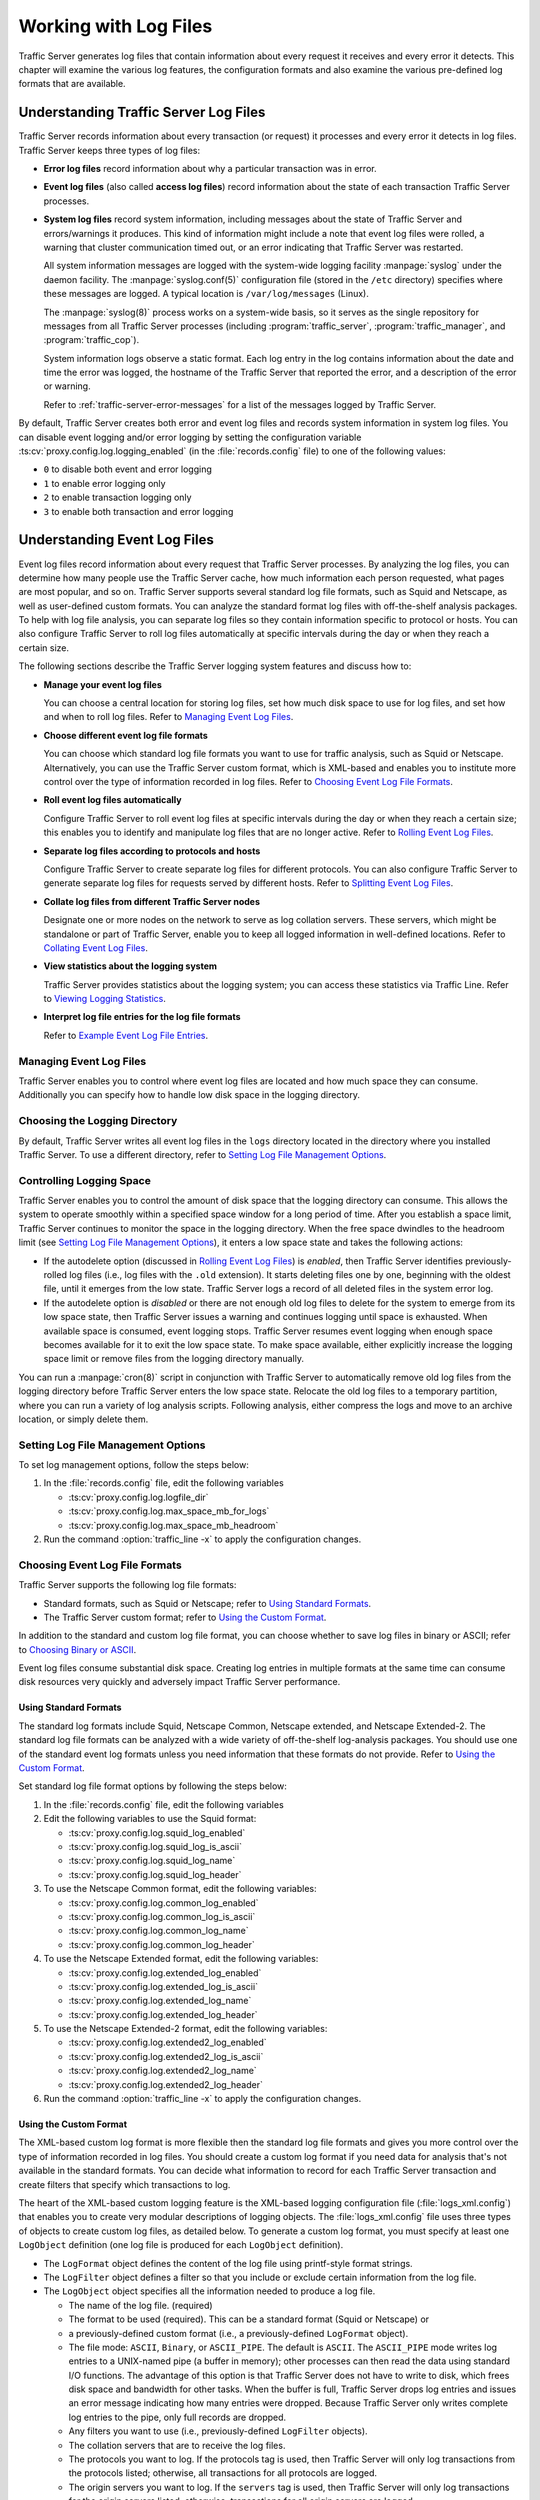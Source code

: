 .. _working-with-log-files:

Working with Log Files
**********************

.. Licensed to the Apache Software Foundation (ASF) under one
   or more contributor license agreements.  See the NOTICE file
   distributed with this work for additional information
   regarding copyright ownership.  The ASF licenses this file
   to you under the Apache License, Version 2.0 (the
   "License"); you may not use this file except in compliance
   with the License.  You may obtain a copy of the License at

   http://www.apache.org/licenses/LICENSE-2.0

   Unless required by applicable law or agreed to in writing,
   software distributed under the License is distributed on an
   "AS IS" BASIS, WITHOUT WARRANTIES OR CONDITIONS OF ANY
   KIND, either express or implied.  See the License for the
   specific language governing permissions and limitations
   under the License.


Traffic Server generates log files that contain information about every
request it receives and every error it detects. This chapter will examine the
various log features, the configuration formats and also examine the various
pre-defined log formats that are available.

.. _understanding-traffic-server-log-files:

Understanding Traffic Server Log Files
======================================

Traffic Server records information about every transaction (or request)
it processes and every error it detects in log files. Traffic Server
keeps three types of log files:

-  **Error log files** record information about why a particular
   transaction was in error.

-  **Event log files** (also called **access log files**) record
   information about the state of each transaction Traffic Server
   processes.

-  **System log files** record system information, including messages
   about the state of Traffic Server and errors/warnings it produces.
   This kind of information might include a note that event log files
   were rolled, a warning that cluster communication timed out, or an
   error indicating that Traffic Server was restarted.

   All system information messages are logged with the system-wide
   logging facility :manpage:`syslog` under the daemon facility. The
   :manpage:`syslog.conf(5)` configuration file (stored in the ``/etc`` directory)
   specifies where these messages are logged. A typical location is
   ``/var/log/messages`` (Linux).

   The :manpage:`syslog(8)` process works on a system-wide basis, so it serves as
   the single repository for messages from all Traffic Server processes
   (including :program:`traffic_server`, :program:`traffic_manager`, and
   :program:`traffic_cop`).

   System information logs observe a static format. Each log entry in
   the log contains information about the date and time the error was
   logged, the hostname of the Traffic Server that reported the error,
   and a description of the error or warning.

   Refer to :ref:`traffic-server-error-messages` for a list of the
   messages logged by Traffic Server.

By default, Traffic Server creates both error and event log files and
records system information in system log files. You can disable event
logging and/or error logging by setting the configuration variable
:ts:cv:`proxy.config.log.logging_enabled` (in the :file:`records.config` file)
to one of the following values:

-  ``0`` to disable both event and error logging
-  ``1`` to enable error logging only
-  ``2`` to enable transaction logging only
-  ``3`` to enable both transaction and error logging

Understanding Event Log Files
=============================

Event log files record information about every request that Traffic
Server processes. By analyzing the log files, you can determine how many
people use the Traffic Server cache, how much information each person
requested, what pages are most popular, and so on. Traffic Server
supports several standard log file formats, such as Squid and Netscape,
as well as user-defined custom formats. You can analyze the standard
format log files with off-the-shelf analysis packages. To help with log
file analysis, you can separate log files so they contain information
specific to protocol or hosts. You can also configure Traffic Server to
roll log files automatically at specific intervals during the day or
when they reach a certain size.

The following sections describe the Traffic Server logging system
features and discuss how to:

-  **Manage your event log files**

   You can choose a central location for storing log files, set how much
   disk space to use for log files, and set how and when to roll log
   files. Refer to `Managing Event Log Files`_.

-  **Choose different event log file formats**

   You can choose which standard log file formats you want to use for
   traffic analysis, such as Squid or Netscape. Alternatively, you can
   use the Traffic Server custom format, which is XML-based and enables
   you to institute more control over the type of information recorded
   in log files. Refer to `Choosing Event Log File Formats`_.

-  **Roll event log files automatically**

   Configure Traffic Server to roll event log files at specific
   intervals during the day or when they reach a certain size; this
   enables you to identify and manipulate log files that are no longer
   active. Refer to `Rolling Event Log Files`_.

-  **Separate log files according to protocols and hosts**

   Configure Traffic Server to create separate log files for different
   protocols. You can also configure Traffic Server to generate separate
   log files for requests served by different hosts. Refer to `Splitting Event Log Files`_.

-  **Collate log files from different Traffic Server nodes**

   Designate one or more nodes on the network to serve as log collation
   servers. These servers, which might be standalone or part of Traffic
   Server, enable you to keep all logged information in well-defined
   locations. Refer to `Collating Event Log Files`_.

-  **View statistics about the logging system**

   Traffic Server provides statistics about the logging system; you can
   access these statistics via Traffic Line. Refer to `Viewing Logging Statistics`_.

-  **Interpret log file entries for the log file formats**

   Refer to `Example Event Log File Entries`_.

Managing Event Log Files
------------------------

Traffic Server enables you to control where event log files are located
and how much space they can consume. Additionally you can specify how to
handle low disk space in the logging directory.

Choosing the Logging Directory
------------------------------

By default, Traffic Server writes all event log files in the ``logs``
directory located in the directory where you installed Traffic Server.
To use a different directory, refer to `Setting Log File Management Options`_.

Controlling Logging Space
-------------------------

Traffic Server enables you to control the amount of disk space that the
logging directory can consume. This allows the system to operate
smoothly within a specified space window for a long period of time.
After you establish a space limit, Traffic Server continues to monitor
the space in the logging directory. When the free space dwindles to the
headroom limit (see `Setting Log File Management Options`_), it enters
a low space state and takes the following actions:

-  If the autodelete option (discussed in `Rolling Event Log Files`_)
   is *enabled*, then Traffic Server
   identifies previously-rolled log files (i.e., log files with the
   ``.old`` extension). It starts deleting files one by one, beginning
   with the oldest file, until it emerges from the low state. Traffic
   Server logs a record of all deleted files in the system error log.

-  If the autodelete option is *disabled* or there are not enough old
   log files to delete for the system to emerge from its low space
   state, then Traffic Server issues a warning and continues logging
   until space is exhausted. When available space is consumed, event
   logging stops. Traffic Server resumes event logging when enough space
   becomes available for it to exit the low space state. To make space
   available, either explicitly increase the logging space limit or
   remove files from the logging directory manually.

You can run a :manpage:`cron(8)` script in conjunction with Traffic Server to
automatically remove old log files from the logging directory before
Traffic Server enters the low space state. Relocate the old log files to
a temporary partition, where you can run a variety of log analysis
scripts. Following analysis, either compress the logs and move to an
archive location, or simply delete them.


Setting Log File Management Options
-----------------------------------

To set log management options, follow the steps below:

1. In the :file:`records.config` file, edit the following variables

   -  :ts:cv:`proxy.config.log.logfile_dir`
   -  :ts:cv:`proxy.config.log.max_space_mb_for_logs`
   -  :ts:cv:`proxy.config.log.max_space_mb_headroom`

2. Run the command :option:`traffic_line -x` to apply the configuration
   changes.

Choosing Event Log File Formats
-------------------------------

Traffic Server supports the following log file formats:

-  Standard formats, such as Squid or Netscape; refer to `Using Standard Formats`_.
-  The Traffic Server custom format; refer to `Using the Custom Format`_.

In addition to the standard and custom log file format, you can choose
whether to save log files in binary or ASCII; refer to `Choosing Binary or ASCII`_.

Event log files consume substantial disk space. Creating log entries in
multiple formats at the same time can consume disk resources very
quickly and adversely impact Traffic Server performance.

Using Standard Formats
~~~~~~~~~~~~~~~~~~~~~~

The standard log formats include Squid, Netscape Common, Netscape
extended, and Netscape Extended-2. The standard log file formats can be
analyzed with a wide variety of off-the-shelf log-analysis packages. You
should use one of the standard event log formats unless you need
information that these formats do not provide. Refer to `Using the Custom Format`_.

Set standard log file format options by following the steps below:

1. In the :file:`records.config` file, edit the following variables
2. Edit the following variables to use the Squid format:

   -  :ts:cv:`proxy.config.log.squid_log_enabled`
   -  :ts:cv:`proxy.config.log.squid_log_is_ascii`
   -  :ts:cv:`proxy.config.log.squid_log_name`
   -  :ts:cv:`proxy.config.log.squid_log_header`

3. To use the Netscape Common format, edit the following variables:

   -  :ts:cv:`proxy.config.log.common_log_enabled`
   -  :ts:cv:`proxy.config.log.common_log_is_ascii`
   -  :ts:cv:`proxy.config.log.common_log_name`
   -  :ts:cv:`proxy.config.log.common_log_header`

4. To use the Netscape Extended format, edit the following variables:

   -  :ts:cv:`proxy.config.log.extended_log_enabled`
   -  :ts:cv:`proxy.config.log.extended_log_is_ascii`
   -  :ts:cv:`proxy.config.log.extended_log_name`
   -  :ts:cv:`proxy.config.log.extended_log_header`

5. To use the Netscape Extended-2 format, edit the following variables:

   -  :ts:cv:`proxy.config.log.extended2_log_enabled`
   -  :ts:cv:`proxy.config.log.extended2_log_is_ascii`
   -  :ts:cv:`proxy.config.log.extended2_log_name`
   -  :ts:cv:`proxy.config.log.extended2_log_header`

6. Run the command :option:`traffic_line -x` to apply the configuration
   changes.


.. _using-custom-log-formats:

Using the Custom Format
~~~~~~~~~~~~~~~~~~~~~~~

The XML-based custom log format is more flexible then the standard log
file formats and gives you more control over the type of information
recorded in log files. You should create a custom log format if you need
data for analysis that's not available in the standard formats. You can
decide what information to record for each Traffic Server transaction
and create filters that specify which transactions to log.

The heart of the XML-based custom logging feature is the XML-based
logging configuration file (:file:`logs_xml.config`) that enables you to
create very modular descriptions of logging objects. The
:file:`logs_xml.config` file uses three types of objects to create custom
log files, as detailed below. To generate a custom log format, you must
specify at least one ``LogObject`` definition (one log file is produced
for each ``LogObject`` definition).

-  The ``LogFormat`` object defines the content of the log file
   using printf-style format strings.
-  The ``LogFilter`` object defines a filter so that you include or
   exclude certain information from the log file.
-  The ``LogObject`` object specifies all the information needed to
   produce a log file.

   -  The name of the log file. (required)
   -  The format to be used (required). This can be a standard format
      (Squid or Netscape) or
   -  a previously-defined custom format (i.e., a previously-defined
      ``LogFormat`` object).
   -  The file mode: ``ASCII``, ``Binary``, or ``ASCII_PIPE``. The
      default is ``ASCII``.
      The ``ASCII_PIPE`` mode writes log entries to a UNIX-named pipe
      (a buffer in memory); other processes can then read the data using
      standard I/O functions. The advantage of this option is that
      Traffic Server does not have to write to disk, which frees disk
      space and bandwidth for other tasks. When the buffer is full,
      Traffic Server drops log entries and issues an error message
      indicating how many entries were dropped. Because Traffic Server
      only writes complete log entries to the pipe, only full records
      are dropped.
   -  Any filters you want to use (i.e., previously-defined
      ``LogFilter`` objects).
   -  The collation servers that are to receive the log files.
   -  The protocols you want to log. If the protocols tag is used, then
      Traffic Server will only log transactions from the protocols
      listed; otherwise, all transactions for all protocols are logged.
   -  The origin servers you want to log. If the ``servers`` tag is
      used, then Traffic Server will only log transactions for the
      origin servers listed; otherwise, transactions for all origin
      servers are logged.
   -  The header text you want the log files to contain. The header text
      appears at the beginning of the log file, just before the first
      record.
   -  The log file rolling options.

In order to accomplish this, we

1. edit the following variables in the
   :file:`records.config` file:
2. :ts:cv:`proxy.config.log.custom_logs_enabled`
3. In the
   :file:`logs_xml.config` file
4. Add :ref:`LogFormat`, :ref:`LogFilters`, and :ref:`LogObject`
   specifications to the configuration file.
5. Save and close the :file:`logs_xml.config` file.
6. Run the command :option:`traffic_line -x` to apply your configuration
   changes.

Creating Summary Log Files
~~~~~~~~~~~~~~~~~~~~~~~~~~

Traffic Server performs several hundred operations per second;
therefore, event log files can quickly grow to large sizes. Using
SQL-like aggregate operators, you can configure Traffic Server to create
summary log files that summarize a set of log entries over a specified
period of time. This can significantly reduce the size of the log files
generated.

To generate a summary log file, create a
:ref:`LogFormat` object in the XML-based logging configuration file
(:file:`logs_xml.config`) using
the SQL-like aggregate operators below. You can apply each of these
operators to specific fields, over a specified interval.

-  ``COUNT``
-  ``SUM``
-  ``AVERAGE``
-  ``FIRST``
-  ``LAST``

To create a summary log file format, we

1. Define the format of the log file in
   :file:`logs_xml.config` as
   follows:

   ::

       :::xml
       <LogFormat>
         <Name = "summary"/>
         <Format = "%<operator(field)> : %<operator(field)>"/>
         <Interval = "n"/>
       </LogFormat>

   where ``operator`` is one of the five aggregate operators
   (``COUNT``, ``SUM``, ``AVERAGE``, ``FIRST``, ``LAST``), ``field``
   is the logging field you want to aggregate, and ``n`` is the
   interval (in seconds) between summary log entries. You can specify
   more than one ``operator`` in the format line. For more
   information, refer to :file`logs_xml.config`.

2. Run the command :option:`traffic_line -x` to apply configuration changes .

The following example format generates one entry every 10 seconds. Each
entry contains the timestamp of the last entry of the interval, a count
of the number of entries seen within that 10-second interval, and the
sum of all bytes sent to the client: ::

    <LogFormat>
      <Name = "summary"/>
      <Format = "%<LAST(cqts)> : %<COUNT(*)> : %<SUM(psql)>"/>
      <Interval = "10"/>
    </LogFormat>

.. important::

    You cannot create a format specification that contains
    both aggregate operators and regular fields. For example, the following
    specification would be **invalid**: ::

        <Format = "%<LAST(cqts)> : %<COUNT(*)> : %<SUM(psql)> : %<cqu>"/>

Choosing Binary or ASCII
~~~~~~~~~~~~~~~~~~~~~~~~

You can configure Traffic Server to create event log files in either of
the following:

-  **ASCII**

   These files are human-readable and can be processed using standard,
   off-the-shelf log analysis tools. However, Traffic Server must
   perform additional processing to create the files in ASCII, which
   mildly impacts system overhead. ASCII files also tend to be larger
   than the equivalent binary files. By default, ASCII log files have a
   ``.log`` filename extension.

-  **Binary**

   These files generate lower system overhead and generally occupy less
   space on the disk than ASCII files (depending on the type of
   information being logged). However, you must use a converter
   application before you can read or analyze binary files via standard
   tools. By default, binary log files use a ``.blog`` filename
   extension.

While binary log files typically require less disk space, there are
exceptions.

For example: the value ``0`` (zero) requires only one byte to store in
ASCII, but requires four bytes when stored as a binary integer.
Conversely: if you define a custom format that logs IP addresses, then a
binary log file would only require four bytes of storage per 32-bit
address. However, the same IP address stored in dot notation would
require around 15 characters (bytes) in an ASCII log file. Therefore,
it's wise to consider the type of data that will be logged before you
select ASCII or binary for your log files. For example, you might try
logging for one day using ASCII and then another day using binary. If
the number of requests is roughly the same for both days, then you can
calculate a rough metric that compares the two formats.

For standard log formats, select Binary or ASCII (refer to `Setting
Standard Log File Format Options`). For the custom log
format, specify ASCII or Binary mode in the
:ref:`LogObject`
(refer to :ref:`Using the Custom Format <using-custom-log-formats>`). In addition
to the ASCII and binary options, you can also write custom log entries
to a UNIX-named pipe (i.e., a buffer in memory). Other processes can
then read the data using standard I/O functions. The advantage of using
this option is that Traffic Server does not have to write to disk, which
frees disk space and bandwidth for other tasks. In addition, writing to
a pipe does not stop when logging space is exhausted because the pipe
does not use disk space. Refer to
:file:`logs_xml.config` for more information about the ``ASCII_PIPE`` option.


Rolling Event Log Files
-----------------------

Traffic Server provides automatic log file rolling. This means that at
specific intervals during the day or when log files reach a certain
size, Traffic Server closes its current set of log files and opens new
log files. Depending on the amount of traffic your servers are exposed
to, you should roll log files several times a day. Rolling every six
hours is a good guideline to start with.

Log file rolling offers the following benefits:

-  It defines an interval over which log analysis can be performed.
-  It keeps any single log file from becoming too large and helps to
   keep the logging system within the specified space limits.
-  It provides an easy way to identify files that are no longer being
   used so that an automated script can clean the logging directory and
   run log analysis programs.

Rolled Log Filename Format
~~~~~~~~~~~~~~~~~~~~~~~~~~

Traffic Server provides a consistent naming scheme for rolled log files
that enables you to easily identify log files. When Traffic Server rolls
a log file, it saves and closes the old file before it starts a new
file. Traffic Server renames the old file to include the following
information:

-  The format of the file (such as ``squid.log``).
-  The hostname of the Traffic Server that generated the log file.
-  Two timestamps separated by a hyphen (``-``). The first timestamp is
   a **lower bound** for the timestamp of the first record in the log
   file. The lower bound is the time when the new buffer for log records
   is created. Under low load, the first timestamp in the filename can
   be different from the timestamp of the first entry. Under normal
   load, the first timestamp in the filename and the timestamp of the
   first entry are similar. The second timestamp is an **upper bound**
   for the timestamp of the last record in the log file (this is
   normally the rolling time).
-  The suffix ``.old``, which makes it easy for automated scripts to
   find rolled log files.

Timestamps have the following format: ::

    %Y%M%D.%Hh%Mm%Ss-%Y%M%D.%Hh%Mm%Ss

The following table describes the format:

``%Y``
    The year in four-digit format. For example: 2000.

``%M``
    The month in two-digit format, from 01-12. For example: 07.

``%D``
    The day in two-digit format, from 01-31. For example: 19.

``%H``
    The hour in two-digit format, from 00-23. For example: 21.

``%M``
    The minute in two-digit format, from 00-59. For example: 52.

``%S``
    The second in two-digit format, from 00-59. For example: 36.

The following is an example of a rolled log filename: ::

     squid.log.mymachine.20110912.12h00m00s-20000913.12h00m00s.old

The logging system buffers log records before writing them to disk. When
a log file is rolled, the log buffer might be partially full. If it is,
then the first entry in the new log file will have a timestamp earlier
than the time of rolling. When the new log file is rolled, its first
timestamp will be a lower bound for the timestamp of the first entry.

For example, suppose logs are rolled every three hours, and the first
rolled log file is: ::

    squid.log.mymachine.20110912.12h00m00s-19980912.03h00m00s.old

If the lower bound for the first entry in the log buffer at 3:00:00 is
2:59:47, then the next log file will have the following timestamp when
rolled: ::

    squid.log.mymachine.20110912.02h59m47s-19980912.06h00m00s.old

The contents of a log file are always between the two timestamps. Log
files do not contain overlapping entries, even if successive timestamps
appear to overlap.

Rolling Intervals
~~~~~~~~~~~~~~~~~

Log files are rolled at specific intervals relative to a given hour of
the day. Two options control when log files are rolled:

-  The offset hour, which is an hour between 0 (midnight) and 23
-  The rolling interval

Both the offset hour and the rolling interval determine when log file
rolling starts. Rolling occurs every rolling interval and at the offset
hour. For example, if the rolling interval is six hours and the offset
hour is 0 (midnight), then the logs will roll at midnight (00:00),
06:00, 12:00, and 18:00 each day. If the rolling interval is 12 hours
and the offset hour is 3, then logs will roll at 03:00 and 15:00 each
day.

Setting Log File Rolling Options
~~~~~~~~~~~~~~~~~~~~~~~~~~~~~~~~

To set log file rolling options and/or configure Traffic Server to roll
log files when they reach a certain size, follow the steps below:

1. In the :file:`records.config` file, edit the following variables

   -  :ts:cv:`proxy.config.log.rolling_enabled`
   -  :ts:cv:`proxy.config.log.rolling_size_mb`
   -  :ts:cv:`proxy.config.log.rolling_offset_hr`
   -  :ts:cv:`proxy.config.log.rolling_interval_sec`

2. Run the command :option:`traffic_line -x` to apply the configuration
   changes.

You can fine-tune log file rolling settings for a custom log file in the
:ref:`LogObject`
specification in the
:file:`logs_xml.config` file.
The custom log file uses the rolling settings in its
:ref:`LogObject`,
which override the default settings you specify in Traffic Manager or
the :file:`records.config` file described above.

Splitting Event Log Files
-------------------------

By default, Traffic Server uses standard log formats and generates log
files that contain HTTP & ICP transactions in the same file. However,
you can enable log splitting if you prefer to log transactions for
different protocols in separate log files.

ICP Log Splitting
~~~~~~~~~~~~~~~~~

When ICP log splitting is enabled, Traffic Server records ICP
transactions in a separate log file with a name that contains
``icp``. For example: if you enable the Squid format, then all ICP
transactions are recorded in the ``squid-icp.log`` file. When you
disable ICP log splitting, Traffic Server records all ICP transactions
in the same log file as HTTP transactions.

HTTP Host Log Splitting
~~~~~~~~~~~~~~~~~~~~~~~

HTTP host log splitting enables you to record HTTP transactions for
different origin servers in separate log files. When HTTP host log
splitting is enabled, Traffic Server creates a separate log file for
each origin server that's listed in the :file:`log_hosts.config` file.
When both ICP and HTTP host log splitting are enabled, Traffic Server generates
separate log files for HTTP transactions (based on the origin server)
and places all ICP transactions in their own respective log files. For
example, if the :file:`log_hosts.config` file contains the two origin
servers ``uni.edu`` and ``company.com`` and Squid format is enabled,
then Traffic Server generates the following log files:

``squid-uni.edu.log``
    All HTTP transactions for ``uni.edu``

``squid-company.com.log``
    All HTTP transactions for ``company.com``

``squid-icp.log``
    All ICP transactions for all hosts

``squid.log``
    All HTTP transactions for other hosts

If you disable ICP log splitting, then ICP transactions are placed in
the same log file as HTTP transactions. Using the hosts and log format
from the previous example, Traffic Server generates the log files below:

``squid-uni.edu.log``
    All entries for ``uni.edu``

``squid-company.com.log``
    All entries for ``company.com``

``squid.log``
    All other entries

Traffic Server also enables you to create XML-based :ref:`Custom Log Formats <using-custom-log-formats>`
that offer even greater control over log file generation.

Setting Log Splitting Options
~~~~~~~~~~~~~~~~~~~~~~~~~~~~~

To set log splitting options, follow the steps below:

1. In the :file:`records.config` file, edit the following variables

   -  :ts:cv:`proxy.config.log.separate_icp_logs`
   -  :ts:cv:`proxy.config.log.separate_host_logs`

2. Run the command :option:`traffic_line -x` to apply the configuration
   changes.

Editing the log_hosts.config File
~~~~~~~~~~~~~~~~~~~~~~~~~~~~~~~~~

The default :file:`log_hosts.config` file is located in the Traffic Server
``config`` directory. To record HTTP transactions for different origin
servers in separate log files, you must specify the hostname of each
origin server on a separate line in the :file:`log_hosts.config` file. For
example, if you specify the keyword sports, then Traffic Server records
all HTTP transactions from ``sports.yahoo.com`` and
``www.foxsports.com`` in a log file called ``squid-sports.log`` (if the
Squid format is enabled).

.. note::

    If Traffic Server is clustered and you enable log file
    collation, then you should use the same :file:`log_hosts.config` file on
    every Traffic Server node in the cluster.

To edit the :file:`log_hosts.config` file follow the steps below:

1. In the :file:`log_hosts.config` file,
   enter the hostname of each origin server on a separate line in the
   file, e.g.: ::

       webserver1
       webserver2
       webserver3

2. Run the command :option:`traffic_line -x` to apply the configuration
   changes.

Collating Event Log Files
-------------------------

You can use the Traffic Server log file collation feature to collect all
logged information in one place. Log collation enables you to analyze a
set of Traffic Server clustered nodes as a whole (rather than as
individual nodes) and to use a large disk that might only be located on
one of the nodes in the cluster. Traffic Server collates log files by
using one or more nodes as log collation servers and all remaining nodes
as log collation clients. When a Traffic Server node generates a buffer
of event log entries, it first determines if it is the collation server
or a collation client. The collation server node writes all log buffers
to its local disk, just as it would if log collation was not enabled.
Log collation servers can be standalone or they can be part of a node
running Traffic Server.

The collation client nodes prepare their log buffers for transfer across
the network and send the buffers to the log collation server. When the
log collation server receives a log buffer from a client, it writes it
to its own log file as if it was generated locally. For a visual
representation of this, see the figure below.

.. figure:: ../static/images/admin/logcolat.jpg
   :align: center
   :alt: Log collation

   Log collation

If log clients cannot contact their log collation server, then they
write their log buffers to their local disks, into *orphan* log files.
Orphan log files require manual collation.

.. note::

    Log collation can have an impact on network performance.
    Because all nodes are forwarding their log data buffers to the single
    collation server, a bottleneck can occur. In addition, collated log
    files contain timestamp information for each entry, but entries in the
    files do not appear in strict chronological order. You may want to sort
    collated log files before doing analysis.

To configure Traffic Server to collate event log files, you must perform
the following tasks:

-  Either `Configure Traffic Server Node to Be a Collation
   Server <Configuring Traffic Server to Be a Collation Server>`_ or install & configure a
   `Standalone Collator <Using a Standalone Collator>`_
-  `Configure Traffic Server Nodes to Be a Collation
   Clients <Configuring Traffic Server to Be a Collation Server>`_.
-  Add an attribute to the
   :ref:`LogObject`
   specification in the
   :file:`logs_xml.config` file
   if you are using custom log file formats; refer to `Collating Custom
   Event Log Files`_.

Configuring Traffic Server to Be a Collation Server
~~~~~~~~~~~~~~~~~~~~~~~~~~~~~~~~~~~~~~~~~~~~~~~~~~~

To configure a Traffic Server node to be a collation server, simply edit
a configuration file via the steps below.

1. In the :file:`records.config`  file, edit the following variables

   -  :ts:cv:`proxy.local.log.collation_mode` (``1`` for server mode)
   -  :ts:cv:`proxy.config.log.collation_port`
   -  :ts:cv:`proxy.config.log.collation_secret`

2. Run the command :option:`traffic_line -x` to apply the configuration
   changes.

.. note::

    If you modify the ``collation_port`` or ``secret`` after
    connections between the collation server and collation clients have been
    established, then you must restart Traffic Server.

Using a Standalone Collator
~~~~~~~~~~~~~~~~~~~~~~~~~~~

If you do not want the log collation server to be a Traffic Server node,
then you can install and configure a standalone collator (SAC) that will
dedicate more of its power to collecting, processing, and writing log
files.

To install and configure a standalone collator:

1. Configure your Traffic Server nodes as log collation clients; refer
   to `Configuring Traffic Server to Be a Collation
   Client <#ConfiguringTSCollationClient>`_.
2. Copy the :program:`traffic_sac` binary from the Traffic Server ``bin``
   directory and
3. Copy the ``libtsutil.so`` libraries from the Traffic Server ``lib``
   directory to the machine serving as the standalone collator.
4. Create a directory called ``config`` in the directory that contains
   the :program:`traffic_sac` binary.
5. Create a directory called ``internal`` in the ``config`` directory
   you created in Step 4 (above). This directory is used internally by
   the standalone collator to store lock files.
6. Copy the :file:`records.config` file from a Traffic Server node
   configured to be a log collation client to the ``config`` directory
   you created in Step 4 on the standalone collator.
   The :file:`records.config` file contains the log collation secret and
   the port you specified when configuring Traffic Server nodes to be
   collation clients. The collation port and secret must be the same for
   all collation clients and servers.
7. In the :file:`records.config`
   file, edit the following variable

   -  :ts:cv:`proxy.config.log.logfile_dir`

8. Enter the following command::

      traffic_sac -c config

Configuring Traffic Server to Be a Collation Client
~~~~~~~~~~~~~~~~~~~~~~~~~~~~~~~~~~~~~~~~~~~~~~~~~~~

To configure a Traffic Server node to be a collation client, follow the
steps below. If you modify the ``collation_port`` or ``secret`` after
connections between the collation clients and the collation server have
been established, then you must restart Traffic Server.

1. In the :file:`records.config` file, edit the following variables:

   -  :ts:cv:`proxy.local.log.collation_mode`: ``2`` to configure this node as log collation client and send
      standard formatted log entries to the collation server.
      For XML-based formatted log entries, see :file:`logs_xml.config`
      file; refer to :ref:`Using the Custom Format <using-custom-log-formats>`.
   -  :ts:cv:`proxy.config.log.collation_host`
   -  :ts:cv:`proxy.config.log.collation_port`
   -  :ts:cv:`proxy.config.log.collation_secret`
   -  :ts:cv:`proxy.config.log.collation_host_tagged`
   -  :ts:cv:`proxy.config.log.max_space_mb_for_orphan_logs`

2. Run the command :option:`traffic_line -x` to apply the configuration
   changes.

Collating Custom Event Log Files
~~~~~~~~~~~~~~~~~~~~~~~~~~~~~~~~

If you use custom event log files, then you must edit the
:file:`logs_xml.config` file (in addition to configuring a collation server
and collation clients).

To collate custom event log files

1. On each collation client, edit the `:file:`logs_xml.config`
2. Add the
   :ref:`CollationHost <logs-xml-logobject-collationhost>` attribute to the
   :ref:`LogObject`
   specification: ::

       <LogObject>
         <Format = "squid"/>
         <Filename = "squid"/>
         <CollationHosts="ipaddress:port"/>
       </LogObject>

   where ``ipaddress`` is the hostname or IP address of the collation
   server to which all log entries (for this object) are forwarded, and
   ``port`` is the port number for communication between the collation
   server and collation clients.

3. Run the command :option:`traffic_line -L` to restart Traffic Server on the
   local node or :option:`traffic_line -M` to restart Traffic Server on all
   the nodes in a cluster.

Viewing Logging Statistics
==========================

Traffic Server generates logging statistics that enable you to see the
following information:

-  How many log files (formats) are currently being written.
-  The current amount of space used by the logging directory, which
   contains all event and error logs.
-  The number of access events written to log files since Traffic Server
   installation. This counter represents one entry in one file; if
   multiple formats are being written, then a single event creates
   multiple event log entries.
-  The number of access events skipped (because they were filtered)
   since Traffic Server installation.
-  The number of access events written to the event error log since
   Traffic Server installation.

You can retrieve the statistics via the Traffic Line command-line
interface; refer to `Monitoring Traffic <../monitoring-traffic>`_.

Viewing Log Files
=================

You can view the system, event, and error log files Traffic Server
creates. You can also delete a log file or copy it to your local system
if you have the correct user permissions. Traffic Server displays only
one MB of information in the log file. If the log file you select to
view is bigger than 1MB, then Traffic Server truncates the file and
displays a warning message indicating that the file is too big.

Online Event Log XML Builder
============================

If you need any assistance building your event log, you can try out our
`online log builder <http://trafficserver.apache.org/logbuilder/>`_. This is a work in progress, so any
comments, critique or suggestions are most welcome.

Example Event Log File Entries
==============================

This section shows an example log file entry in each of the standard log
formats supported by Traffic Server: Squid, Netscape Common, Netscape Extended,
and Netscape Extended-2.

.. _log-formats-squid-format:

Squid Format
------------

The following figure shows a sample log entry in a ``squid.log`` file.

.. figure:: ../static/images/admin/squid_format.jpg
   :align: center
   :alt: Sample log entry in squid.log

   Sample log entry in squid.log

====== ========= =============================================================================
Field  Symbol    Description
====== ========= =============================================================================
1      cqtq      The client request timestamp in Squid format; the time of the client
                 request in seconds since January 1, 1970 UTC (with millisecond resolution).
2      ttms      The time Traffic Server spent processing the client request; the
                 number of milliseconds between the time the client established the
                 connection with Traffic Server and the time Traffic Server sent the
                 last byte of the response back to the client.
3      chi       The IP address of the client’s host machine.
4      crc/pssc  The cache result code; how the cache responded to the request:
                 ``HIT``, ``MISS``, and so on. Cache result codes are described
                 :ref:`here <squid-netscape-result-codes>`.
                 The proxy response status code (the HTTP response status code from
                 Traffic Server to client).
5      psql      The length of the Traffic Server response to the client in bytes,
                 including headers and content.
6      cqhm      The client request method: ``GET``, ``POST``, and so on.
7      cauc      The client request canonical URL; blanks and other characters that
                 might not be parsed by log analysis tools are replaced by escape
                 sequences. The escape sequence is a percentage sign followed by the
                 ASCII code number of the replaced character in hex.
8      caun      The username of the authenticated client. A hyphen (``-``) means
                 that no authentication was required.
9      phr/pqsn  The proxy hierarchy route; the route Traffic Server used to retrieve
                 the object.
10     psct      The proxy response content type; the object content type taken from
                 the Traffic Server response header.
====== ========= =============================================================================

Squid log in XML
~~~~~~~~~~~~~~~~

This is the equivalent XML configuration for the log above::

    <LogFormat>
      <Name = "squid"/>
      <Format = "%<cqtq> %<ttms> %<chi> %<crc>/%<pssc> %<psql> %<cqhm> %<cquc>
                 %<caun> %<phr>/%<pqsn> %<psct>"/>
    </LogFormat>

Netscape Common
---------------

.. figure:: ../static/images/admin/netscape_common_format.jpg
   :align: center
   :alt: Sample log entry in common.log

   Sample log entry in common.log

====== ========= =============================================================================
Field  Symbol    Description
====== ========= =============================================================================
1      chi       The IP address of the client's host machine.
2      --        This hyphen (``-``) is always present in Netscape log entries.
3      caun      The authenticated client username. A hyphen (``-``) means no
                 authentication was required.
4      cqtd      The date and time of the client request, enclosed in brackets.
5      cqtx      The request line, enclosed in quotes.
6      pssc      The proxy response status code (HTTP reply code).
7      pscl      The length of the Traffic Server response to the client in bytes.
====== ========= =============================================================================

Netscape Common in XML
~~~~~~~~~~~~~~~~~~~~~~

This is the equivalent XML configuration for the log above::

    <LogFormat>
      <Name = "common"/>
      <Format = "%<chi> - %<caun> [%<cqtn>] \"%<cqtx>\" %<pssc> %<pscl>"/>
    </LogFormat>

Netscape Extended
-----------------

.. figure:: ../static/images/admin/netscape_extended_format.jpg
   :align: center
   :alt: Sample log entry in extended.log

   Sample log entry in extended.log

In addition to field 1-7 from the Netscape Common log format above, the Extended format also adds
the following fields:

====== ========= =============================================================================
Field  Symbol    Description
====== ========= =============================================================================
8      sssc      The origin server response status code.
9      sshl      The server response transfer length; the body length in the origin
                 server response to Traffic Server, in bytes.
10     cqbl      The client request transfer length; the body length in the client
                 request to Traffic Server, in bytes.
11     pqbl      The proxy request transfer length; the body length in the Traffic
                 Server request to the origin server.
12     cqhl      The client request header length; the header length in the client
                 request to Traffic Server.
13     pshl      The proxy response header length; the header length in the Traffic
                 Server response to the client.
14     pqhl      The proxy request header length; the header length in Traffic Server
                 request to the origin server.
15     sshl      The server response header length; the header length in the origin
                 server response to Traffic Server.
16     tts       The time Traffic Server spent processing the client request; the
                 number of seconds between the time that the client established the
                 connection with Traffic Server and the time that Traffic Server sent
                 the last byte of the response back to the client.
====== ========= =============================================================================

Netscape Extended in XML
~~~~~~~~~~~~~~~~~~~~~~~~

This is the equivalent XML configuration for the log above::

    <LogFormat>
      <Name = "extended"/>
      <Format = "%<chi> - %<caun> [%<cqtn>] \"%<cqtx>\" %<pssc> %<pscl> 
         %<sssc> %<sscl> %<cqbl> %<pqbl> %<cqhl> %<pshl> %<pqhl> %<sshl> %<tts>"/>
    </LogFormat>

Netscape Extended2
------------------

.. figure:: ../static/images/admin/netscape_extended2_format.jpg
   :align: center
   :alt: Sample log entry in extended2.log

   Sample log entry in extended2.log

In addition to field 1-16 from the log formats above, the Extended2 format also adds
the following fields:

====== ========= =============================================================================
Field  Symbol    Description
====== ========= =============================================================================
17     phr       The proxy hierarchy route; the route Traffic Server used to retrieve
                 the object.
18     cfsc      The client finish status code: ``FIN`` if the client request
                 completed successfully or ``INTR`` if the client request was
                 interrupted.
19     pfsc      The proxy finish status code: ``FIN`` if the Traffic Server request
                 to the origin server completed successfully or ``INTR`` if the
		 request was interrupted.
20     crc       The cache result code; how the Traffic Server cache responded to the
                 request: HIT, MISS, and so on. Cache result codes are described
                 :ref:`here <squid-netscape-result-codes>`.
====== ========= =============================================================================

Netscape Extended2 in XML
~~~~~~~~~~~~~~~~~~~~~~~~~

This is the equivalent XML configuration for the log above::

    <LogFormat>
      <Name = "extended2"/>
      <Format = "%<chi> - %<caun> [%<cqtn>] \"%<cqtx>\" %<pssc> %<pscl> 
                 %<sssc> %<sscl> %<cqbl> %<pqbl> %<cqhl> %<pshl> %<pqhl> %<sshl> %<tts> %<phr> %<cfsc> %<pfsc> %<crc>"/>
    </LogFormat>

.. _squid-netscape-result-codes:

Squid- and Netscape-format: Cache Result Codes
==============================================

The following table describes the cache result codes in Squid and
Netscape log files.

``TCP_HIT``
    A valid copy of the requested object was in the cache and Traffic
    Server sent the object to the client.

``TCP_MISS``
    The requested object was not in cache, so Traffic Server retrieved
    the object from the origin server (or a parent proxy) and sent it to
    the client.

``TCP_REFRESH_HIT``
    The object was in the cache, but it was stale. Traffic Server made an 
    ``if-modified-since`` request to the origin server and the
    origin server sent a ``304`` not-modified response. Traffic
    Server sent the cached object to the client.

``TCP_REF_FAIL_HIT``
    The object was in the cache but was stale. Traffic Server made an
    ``if-modified-since`` request to the origin server but the server
    did not respond. Traffic Server sent the cached object to the
    client.

``TCP_REFRESH_MISS``
    The object was in the cache but was stale. Traffic Server made an
    ``if-modified-since`` request to the origin server and the server
    returned a new object. Traffic Server served the new object to the
    client.

``TCP_CLIENT_REFRESH``
    The client issued a request with a ``no-cache`` header. Traffic
    Server obtained the requested object from the origin server and sent
    a copy to the client. Traffic Server deleted the previous copy of
    the object from cache.

``TCP_IMS_HIT``
    The client issued an ``if-modified-since`` request and the object
    was in cache & fresher than the IMS date, **or** an
    ``if-modified-since`` request to the origin server revealed the
    cached object was fresh. Traffic Server served the cached object to
    the client.

``TCP_IMS_MISS``
    The client issued an
    ``if-modified-since request``, and the object was either not in
    cache or was stale in cache. Traffic Server sent an
    ``if-modified-since request`` to the origin server and received the
    new object. Traffic Server sent the updated object to the client.

``TCP_SWAPFAIL``
    The object was in the cache but could not be accessed. The client
    did not receive the object.

``ERR_CLIENT_ABORT``
    The client disconnected before the complete object was sent.

``ERR_CONNECT_FAIL``
    Traffic Server could not reach the origin server.

``ERR_DNS_FAIL``
    The Domain Name Server (DNS) could not resolve the origin server
    name, or no DNS could be reached.

``ERR_INVALID_REQ``
    The client HTTP request was invalid. (Traffic Server forwards
    requests with unknown methods to the origin server.)

``ERR_READ_TIMEOUT``
    The origin server did not respond to Traffic Server's request within
    the timeout interval.

``ERR_PROXY_DENIED``
    Client service was denied.

``ERR_UNKNOWN``
    The client connected, but subsequently disconnected without sending
    a request.

